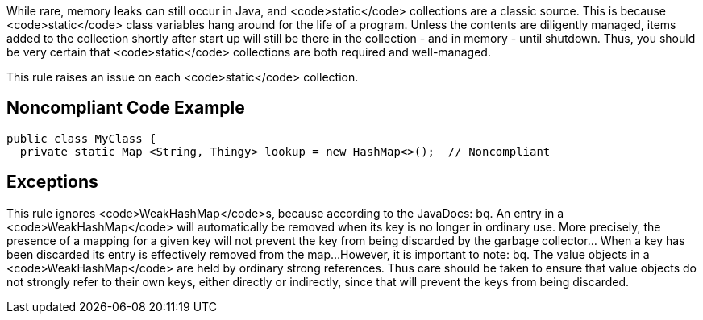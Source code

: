 While rare, memory leaks can still occur in Java, and <code>static</code> collections are a classic source. This is because <code>static</code> class variables hang around for the life of a program. Unless the contents are diligently managed, items added to the collection shortly after start up will still be there in the collection - and in memory - until shutdown. Thus, you should be very certain that <code>static</code> collections are both required and well-managed. 

This rule raises an issue on each <code>static</code> collection.


== Noncompliant Code Example

----
public class MyClass {
  private static Map <String, Thingy> lookup = new HashMap<>();  // Noncompliant
----


== Exceptions

This rule ignores <code>WeakHashMap</code>s, because according to the JavaDocs:
bq. An entry in a <code>WeakHashMap</code> will automatically be removed when its key is no longer in ordinary use. More precisely, the presence of a mapping for a given key will not prevent the key from being discarded by the garbage collector... When a key has been discarded its entry is effectively removed from the map...
However, it is important to note:
bq. The value objects in a <code>WeakHashMap</code> are held by ordinary strong references. Thus care should be taken to ensure that value objects do not strongly refer to their own keys, either directly or indirectly, since that will prevent the keys from being discarded.

